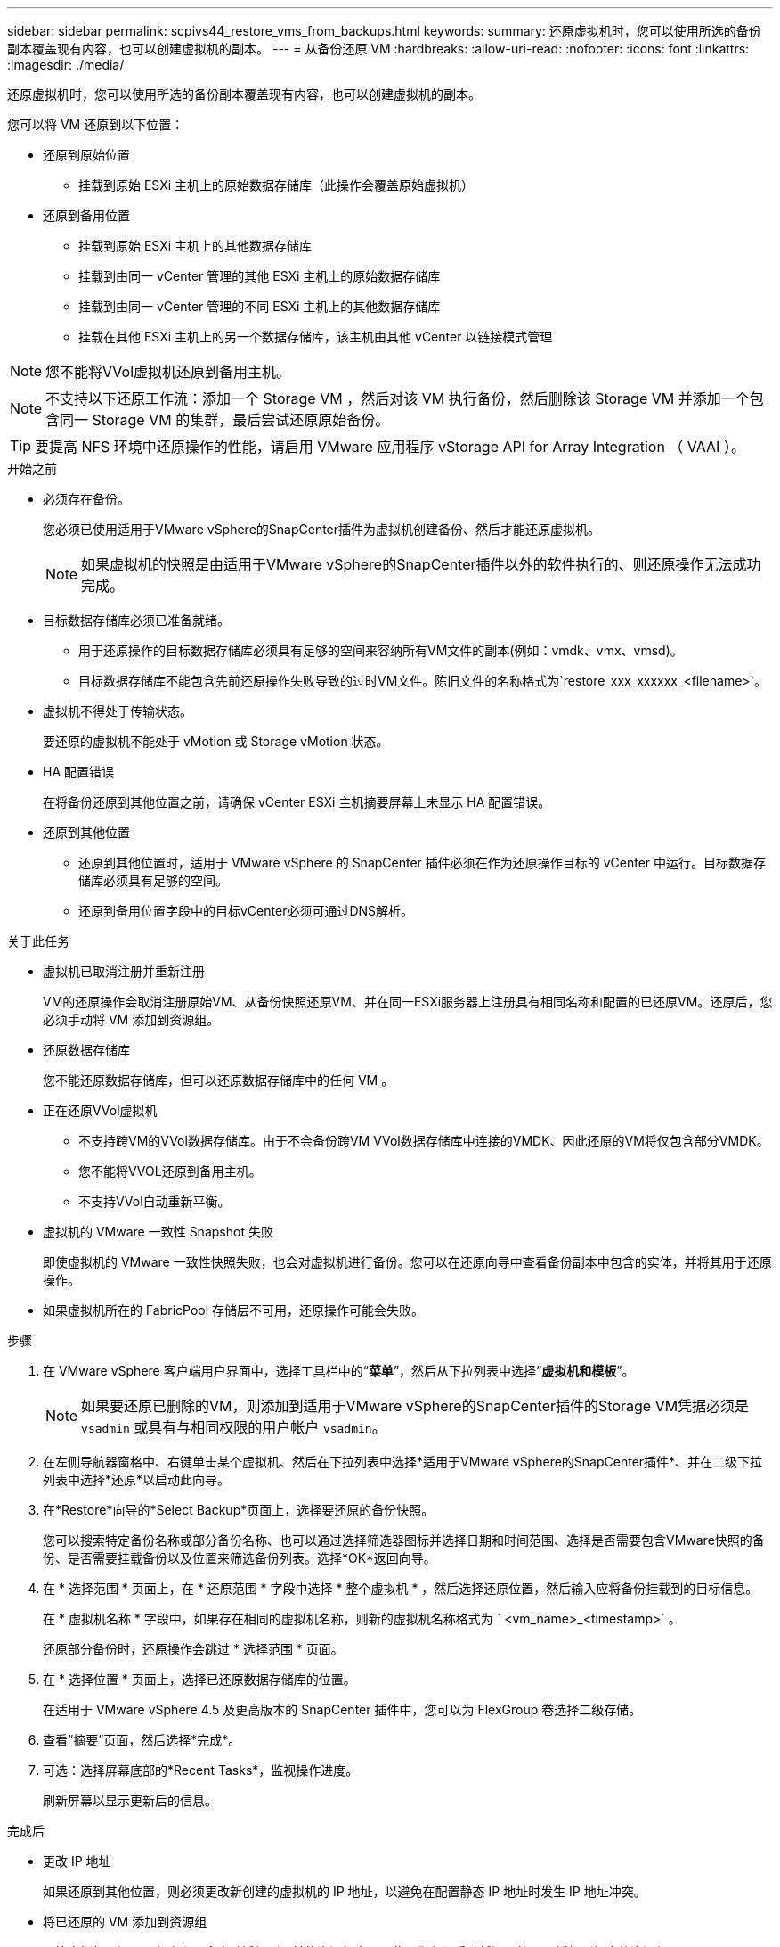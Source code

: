 ---
sidebar: sidebar 
permalink: scpivs44_restore_vms_from_backups.html 
keywords:  
summary: 还原虚拟机时，您可以使用所选的备份副本覆盖现有内容，也可以创建虚拟机的副本。 
---
= 从备份还原 VM
:hardbreaks:
:allow-uri-read: 
:nofooter: 
:icons: font
:linkattrs: 
:imagesdir: ./media/


[role="lead"]
还原虚拟机时，您可以使用所选的备份副本覆盖现有内容，也可以创建虚拟机的副本。

您可以将 VM 还原到以下位置：

* 还原到原始位置
+
** 挂载到原始 ESXi 主机上的原始数据存储库（此操作会覆盖原始虚拟机）


* 还原到备用位置
+
** 挂载到原始 ESXi 主机上的其他数据存储库
** 挂载到由同一 vCenter 管理的其他 ESXi 主机上的原始数据存储库
** 挂载到由同一 vCenter 管理的不同 ESXi 主机上的其他数据存储库
** 挂载在其他 ESXi 主机上的另一个数据存储库，该主机由其他 vCenter 以链接模式管理





NOTE: 您不能将VVol虚拟机还原到备用主机。


NOTE: 不支持以下还原工作流：添加一个 Storage VM ，然后对该 VM 执行备份，然后删除该 Storage VM 并添加一个包含同一 Storage VM 的集群，最后尝试还原原始备份。


TIP: 要提高 NFS 环境中还原操作的性能，请启用 VMware 应用程序 vStorage API for Array Integration （ VAAI ）。

.开始之前
* 必须存在备份。
+
您必须已使用适用于VMware vSphere的SnapCenter插件为虚拟机创建备份、然后才能还原虚拟机。

+

NOTE: 如果虚拟机的快照是由适用于VMware vSphere的SnapCenter插件以外的软件执行的、则还原操作无法成功完成。

* 目标数据存储库必须已准备就绪。
+
** 用于还原操作的目标数据存储库必须具有足够的空间来容纳所有VM文件的副本(例如：vmdk、vmx、vmsd)。
** 目标数据存储库不能包含先前还原操作失败导致的过时VM文件。陈旧文件的名称格式为`restore_xxx_xxxxxx_<filename>`。


* 虚拟机不得处于传输状态。
+
要还原的虚拟机不能处于 vMotion 或 Storage vMotion 状态。

* HA 配置错误
+
在将备份还原到其他位置之前，请确保 vCenter ESXi 主机摘要屏幕上未显示 HA 配置错误。

* 还原到其他位置
+
** 还原到其他位置时，适用于 VMware vSphere 的 SnapCenter 插件必须在作为还原操作目标的 vCenter 中运行。目标数据存储库必须具有足够的空间。
** 还原到备用位置字段中的目标vCenter必须可通过DNS解析。




.关于此任务
* 虚拟机已取消注册并重新注册
+
VM的还原操作会取消注册原始VM、从备份快照还原VM、并在同一ESXi服务器上注册具有相同名称和配置的已还原VM。还原后，您必须手动将 VM 添加到资源组。

* 还原数据存储库
+
您不能还原数据存储库，但可以还原数据存储库中的任何 VM 。

* 正在还原VVol虚拟机
+
** 不支持跨VM的VVol数据存储库。由于不会备份跨VM VVol数据存储库中连接的VMDK、因此还原的VM将仅包含部分VMDK。
** 您不能将VVOL还原到备用主机。
** 不支持VVol自动重新平衡。


* 虚拟机的 VMware 一致性 Snapshot 失败
+
即使虚拟机的 VMware 一致性快照失败，也会对虚拟机进行备份。您可以在还原向导中查看备份副本中包含的实体，并将其用于还原操作。

* 如果虚拟机所在的 FabricPool 存储层不可用，还原操作可能会失败。


.步骤
. 在 VMware vSphere 客户端用户界面中，选择工具栏中的“*菜单*”，然后从下拉列表中选择“*虚拟机和模板*”。
+

NOTE: 如果要还原已删除的VM，则添加到适用于VMware vSphere的SnapCenter插件的Storage VM凭据必须是 `vsadmin` 或具有与相同权限的用户帐户 `vsadmin`。

. 在左侧导航器窗格中、右键单击某个虚拟机、然后在下拉列表中选择*适用于VMware vSphere的SnapCenter插件*、并在二级下拉列表中选择*还原*以启动此向导。
. 在*Restore*向导的*Select Backup*页面上，选择要还原的备份快照。
+
您可以搜索特定备份名称或部分备份名称、也可以通过选择筛选器图标并选择日期和时间范围、选择是否需要包含VMware快照的备份、是否需要挂载备份以及位置来筛选备份列表。选择*OK*返回向导。

. 在 * 选择范围 * 页面上，在 * 还原范围 * 字段中选择 * 整个虚拟机 * ，然后选择还原位置，然后输入应将备份挂载到的目标信息。
+
在 * 虚拟机名称 * 字段中，如果存在相同的虚拟机名称，则新的虚拟机名称格式为 ` <vm_name>_<timestamp>` 。

+
还原部分备份时，还原操作会跳过 * 选择范围 * 页面。

. 在 * 选择位置 * 页面上，选择已还原数据存储库的位置。
+
在适用于 VMware vSphere 4.5 及更高版本的 SnapCenter 插件中，您可以为 FlexGroup 卷选择二级存储。

. 查看“摘要”页面，然后选择*完成*。
. 可选：选择屏幕底部的*Recent Tasks*，监视操作进度。
+
刷新屏幕以显示更新后的信息。



.完成后
* 更改 IP 地址
+
如果还原到其他位置，则必须更改新创建的虚拟机的 IP 地址，以避免在配置静态 IP 地址时发生 IP 地址冲突。

* 将已还原的 VM 添加到资源组
+
尽管虚拟机已还原，但它们不会自动添加到以前的资源组中。因此，您必须手动将还原的 VM 添加到相应的资源组。


